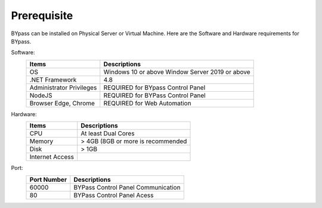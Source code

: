 Prerequisite
============

BYpass can be installed on Physical Server or Virtual Machine. Here are the Software and Hardware requirements for BYpass.

Software: 
	+-----------------+---------------------------------------------------+
	| Items           | Descriptions                                      |
	+=================+===================================================+
	| OS              | Windows 10 or above                               |
	|                 | Window Server 2019 or above                       | 
	+-----------------+---------------------------------------------------+
	| .NET Framework  | 4.8                                               |
	+-----------------+---------------------------------------------------+
	| Administrator   | REQUIRED for BYpass Control Panel                 |
	| Privileges      |                                                   |
	+-----------------+---------------------------------------------------+
	| NodeJS          | REQUIRED for BYPass Control Panel                 |
	+-----------------+---------------------------------------------------+
	| Browser         | REQUIRED for Web Automation                       |
	| Edge, Chrome    |                                                   |
	+-----------------+---------------------------------------------------+
	

Hardware:
	+-----------------+---------------------------------------------------+
	| Items           | Descriptions                                      |
	+=================+===================================================+
	| CPU             | At least Dual Cores                               |
	+-----------------+---------------------------------------------------+
	| Memory          | > 4GB (8GB or more is recommended                 |
	+-----------------+---------------------------------------------------+
	| Disk            | > 1GB                                             |
	+-----------------+---------------------------------------------------+
	| Internet Access |                                                   |
	+-----------------+---------------------------------------------------+

Port:
	+-----------------+---------------------------------------------------+
	| Port Number     | Descriptions                                      |
	+=================+===================================================+
	| 60000           | BYPass Control Panel Communication                |
	+-----------------+---------------------------------------------------+
	| 80              | BYPass Control Panel Acess                        |
	+-----------------+---------------------------------------------------+
